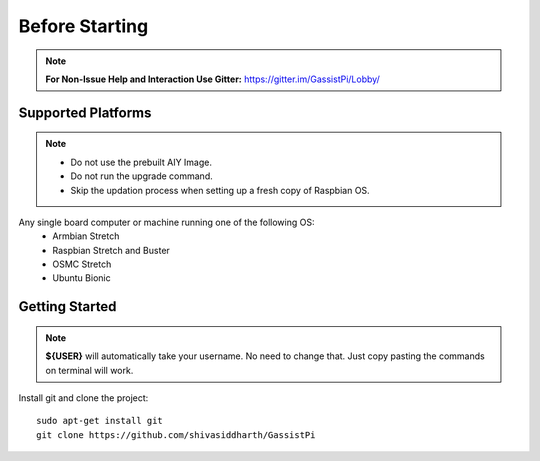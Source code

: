 ============
Before Starting
============

.. note:: **For Non-Issue Help and Interaction Use Gitter:** https://gitter.im/GassistPi/Lobby/

Supported Platforms
-------------------
.. note::
 - Do not use the prebuilt AIY Image.
 - Do not run the upgrade command.
 - Skip the updation process when setting up a fresh copy of Raspbian OS. 

Any single board computer or machine running one of the following OS:
 - Armbian Stretch
 - Raspbian Stretch and Buster
 - OSMC Stretch
 - Ubuntu Bionic

Getting Started
----------------

.. note::
 **${USER}** will automatically take your username. No need to change that. Just copy pasting the commands on terminal will work.

Install git and clone the project::

    sudo apt-get install git
    git clone https://github.com/shivasiddharth/GassistPi
